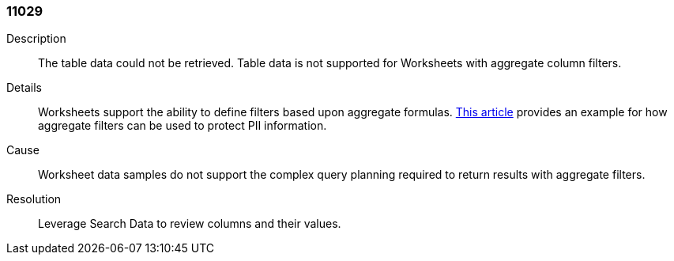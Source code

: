 [#search-data-error-11029]

=== 11029

Description:: The table data could not be retrieved. Table data is not supported for Worksheets with aggregate column filters.

Details:: Worksheets support the ability to define filters based upon aggregate formulas. link:https://community.thoughtspot.com/customers/s/article/Protecting-PII-using-minimum-sample-sizes[This article] provides an example for how aggregate filters can be used to protect PII information.


Cause:: Worksheet data samples do not support the complex query planning required to return results with aggregate filters.

Resolution:: Leverage Search Data to review columns and their values.